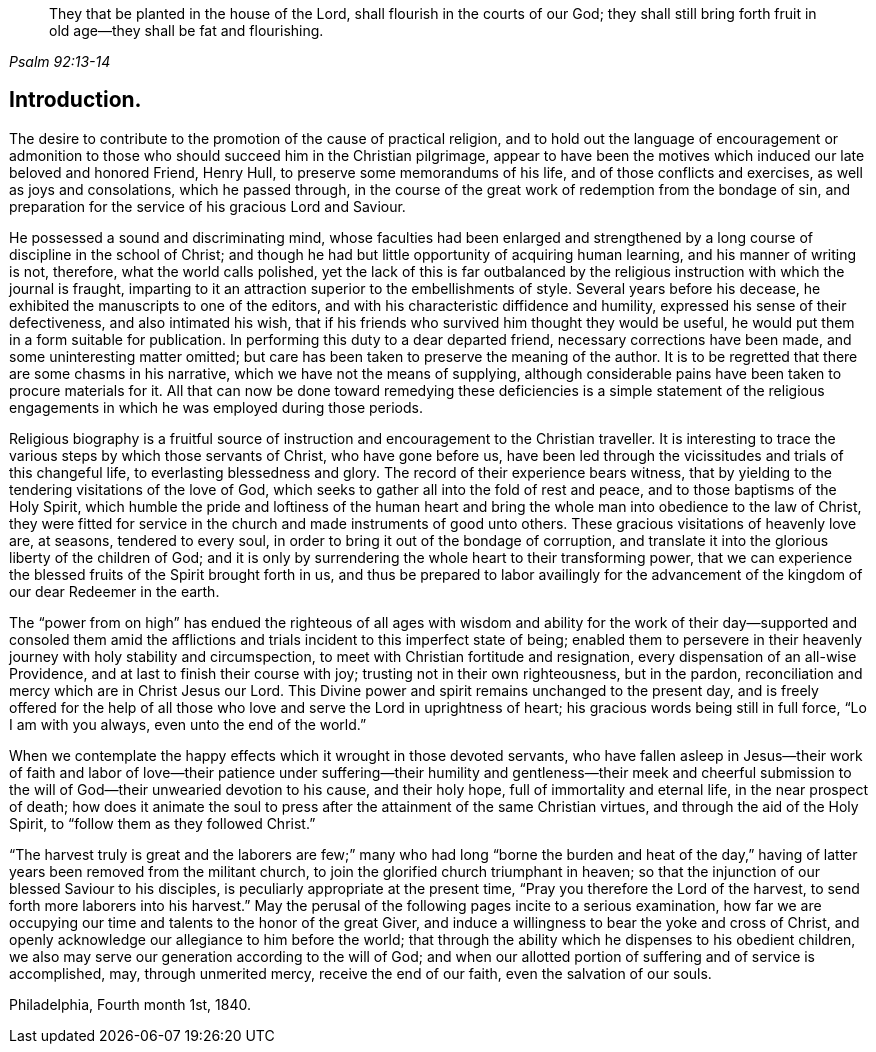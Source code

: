[quote.epigraph, , Psalm 92:13-14]
____
They that be planted in the house of the Lord, shall flourish in the courts of our God; they shall still bring forth fruit in old age—they shall be fat and flourishing.
____

== Introduction.

The desire to contribute to the promotion of the cause of practical religion,
and to hold out the language of encouragement or admonition to
those who should succeed him in the Christian pilgrimage,
appear to have been the motives which induced our late beloved and honored Friend,
Henry Hull, to preserve some memorandums of his life,
and of those conflicts and exercises, as well as joys and consolations,
which he passed through,
in the course of the great work of redemption from the bondage of sin,
and preparation for the service of his gracious Lord and Saviour.

He possessed a sound and discriminating mind,
whose faculties had been enlarged and strengthened by a
long course of discipline in the school of Christ;
and though he had but little opportunity of acquiring human learning,
and his manner of writing is not, therefore, what the world calls polished,
yet the lack of this is far outbalanced by the religious
instruction with which the journal is fraught,
imparting to it an attraction superior to the embellishments of style.
Several years before his decease, he exhibited the manuscripts to one of the editors,
and with his characteristic diffidence and humility,
expressed his sense of their defectiveness, and also intimated his wish,
that if his friends who survived him thought they would be useful,
he would put them in a form suitable for publication.
In performing this duty to a dear departed friend, necessary corrections have been made,
and some uninteresting matter omitted;
but care has been taken to preserve the meaning of the author.
It is to be regretted that there are some chasms in his narrative,
which we have not the means of supplying,
although considerable pains have been taken to procure materials for it.
All that can now be done toward remedying these deficiencies is a simple statement
of the religious engagements in which he was employed during those periods.

Religious biography is a fruitful source of instruction
and encouragement to the Christian traveller.
It is interesting to trace the various steps by which those servants of Christ,
who have gone before us,
have been led through the vicissitudes and trials of this changeful life,
to everlasting blessedness and glory.
The record of their experience bears witness,
that by yielding to the tendering visitations of the love of God,
which seeks to gather all into the fold of rest and peace,
and to those baptisms of the Holy Spirit,
which humble the pride and loftiness of the human heart and
bring the whole man into obedience to the law of Christ,
they were fitted for service in the church and made instruments of good unto others.
These gracious visitations of heavenly love are, at seasons, tendered to every soul,
in order to bring it out of the bondage of corruption,
and translate it into the glorious liberty of the children of God;
and it is only by surrendering the whole heart to their transforming power,
that we can experience the blessed fruits of the Spirit brought forth in us,
and thus be prepared to labor availingly for the advancement
of the kingdom of our dear Redeemer in the earth.

The "`power from on high`" has endued the righteous of all ages with wisdom
and ability for the work of their day--supported and consoled them amid the
afflictions and trials incident to this imperfect state of being;
enabled them to persevere in their heavenly
journey with holy stability and circumspection,
to meet with Christian fortitude and resignation,
every dispensation of an all-wise Providence,
and at last to finish their course with joy; trusting not in their own righteousness,
but in the pardon, reconciliation and mercy which are in Christ Jesus our Lord.
This Divine power and spirit remains unchanged to the present day,
and is freely offered for the help of all those who
love and serve the Lord in uprightness of heart;
his gracious words being still in full force, "`Lo I am with you always,
even unto the end of the world.`"

When we contemplate the happy effects which it wrought in those devoted servants,
who have fallen asleep in Jesus--their work of faith and labor of love--their
patience under suffering--their humility and gentleness--their meek and cheerful
submission to the will of God--their unwearied devotion to his cause,
and their holy hope, full of immortality and eternal life, in the near prospect of death;
how does it animate the soul to press after the attainment of the same Christian virtues,
and through the aid of the Holy Spirit, to "`follow them as they followed Christ.`"

"`The harvest truly is great and the laborers are few;`" many
who had long "`borne the burden and heat of the day,`" having
of latter years been removed from the militant church,
to join the glorified church triumphant in heaven;
so that the injunction of our blessed Saviour to his disciples,
is peculiarly appropriate at the present time,
"`Pray you therefore the Lord of the harvest,
to send forth more laborers into his harvest.`"
May the perusal of the following pages incite to a serious examination,
how far we are occupying our time and talents to the honor of the great Giver,
and induce a willingness to bear the yoke and cross of Christ,
and openly acknowledge our allegiance to him before the world;
that through the ability which he dispenses to his obedient children,
we also may serve our generation according to the will of God;
and when our allotted portion of suffering and of service is accomplished, may,
through unmerited mercy, receive the end of our faith, even the salvation of our souls.

[.signed-section-context-close]
Philadelphia, Fourth month 1st, 1840.

